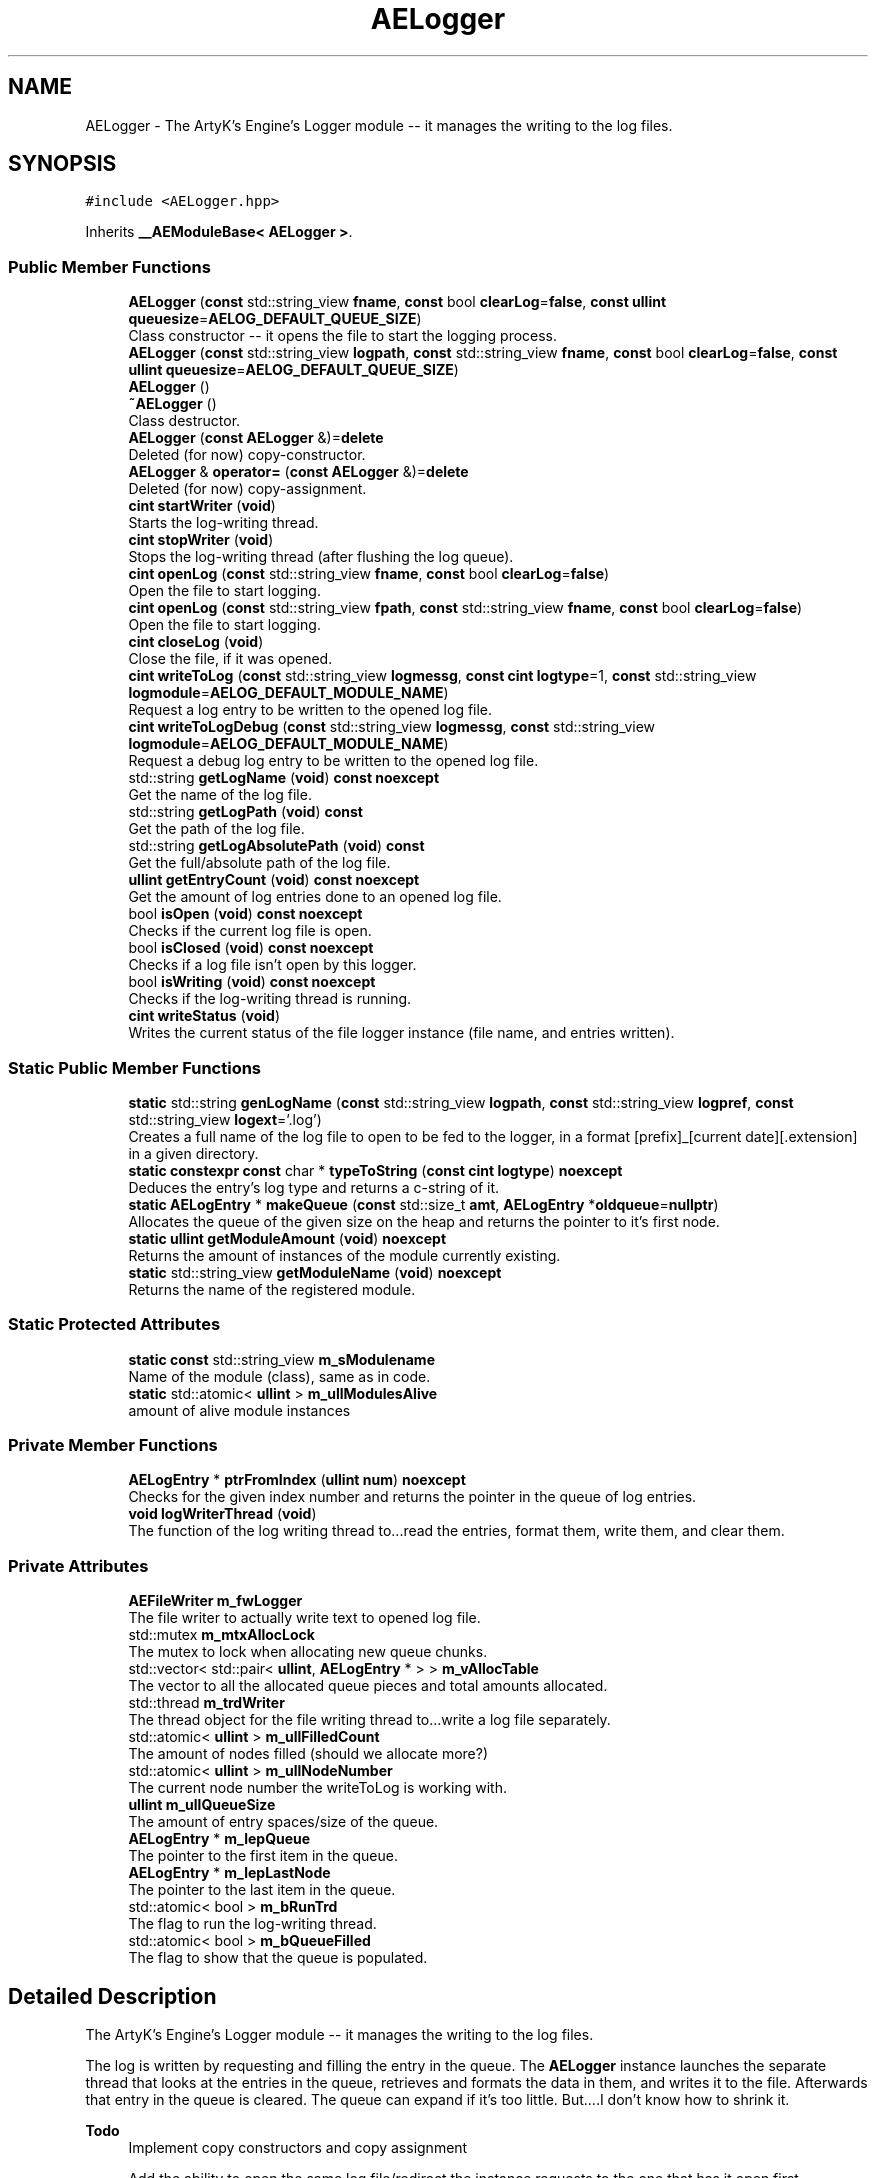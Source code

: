 .TH "AELogger" 3 "Fri Nov 10 2023 00:47:23" "Version v0.0.8a" "ArtyK's Console Engine" \" -*- nroff -*-
.ad l
.nh
.SH NAME
AELogger \- The ArtyK's Engine's Logger module -- it manages the writing to the log files\&.  

.SH SYNOPSIS
.br
.PP
.PP
\fC#include <AELogger\&.hpp>\fP
.PP
Inherits \fB__AEModuleBase< AELogger >\fP\&.
.SS "Public Member Functions"

.in +1c
.ti -1c
.RI "\fBAELogger\fP (\fBconst\fP std::string_view \fBfname\fP, \fBconst\fP bool \fBclearLog\fP=\fBfalse\fP, \fBconst\fP \fBullint\fP \fBqueuesize\fP=\fBAELOG_DEFAULT_QUEUE_SIZE\fP)"
.br
.RI "Class constructor -- it opens the file to start the logging process\&. "
.ti -1c
.RI "\fBAELogger\fP (\fBconst\fP std::string_view \fBlogpath\fP, \fBconst\fP std::string_view \fBfname\fP, \fBconst\fP bool \fBclearLog\fP=\fBfalse\fP, \fBconst\fP \fBullint\fP \fBqueuesize\fP=\fBAELOG_DEFAULT_QUEUE_SIZE\fP)"
.br
.ti -1c
.RI "\fBAELogger\fP ()"
.br
.ti -1c
.RI "\fB~AELogger\fP ()"
.br
.RI "Class destructor\&. "
.ti -1c
.RI "\fBAELogger\fP (\fBconst\fP \fBAELogger\fP &)=\fBdelete\fP"
.br
.RI "Deleted (for now) copy-constructor\&. "
.ti -1c
.RI "\fBAELogger\fP & \fBoperator=\fP (\fBconst\fP \fBAELogger\fP &)=\fBdelete\fP"
.br
.RI "Deleted (for now) copy-assignment\&. "
.ti -1c
.RI "\fBcint\fP \fBstartWriter\fP (\fBvoid\fP)"
.br
.RI "Starts the log-writing thread\&. "
.ti -1c
.RI "\fBcint\fP \fBstopWriter\fP (\fBvoid\fP)"
.br
.RI "Stops the log-writing thread (after flushing the log queue)\&. "
.ti -1c
.RI "\fBcint\fP \fBopenLog\fP (\fBconst\fP std::string_view \fBfname\fP, \fBconst\fP bool \fBclearLog\fP=\fBfalse\fP)"
.br
.RI "Open the file to start logging\&. "
.ti -1c
.RI "\fBcint\fP \fBopenLog\fP (\fBconst\fP std::string_view \fBfpath\fP, \fBconst\fP std::string_view \fBfname\fP, \fBconst\fP bool \fBclearLog\fP=\fBfalse\fP)"
.br
.RI "Open the file to start logging\&. "
.ti -1c
.RI "\fBcint\fP \fBcloseLog\fP (\fBvoid\fP)"
.br
.RI "Close the file, if it was opened\&. "
.ti -1c
.RI "\fBcint\fP \fBwriteToLog\fP (\fBconst\fP std::string_view \fBlogmessg\fP, \fBconst\fP \fBcint\fP \fBlogtype\fP=1, \fBconst\fP std::string_view \fBlogmodule\fP=\fBAELOG_DEFAULT_MODULE_NAME\fP)"
.br
.RI "Request a log entry to be written to the opened log file\&. "
.ti -1c
.RI "\fBcint\fP \fBwriteToLogDebug\fP (\fBconst\fP std::string_view \fBlogmessg\fP, \fBconst\fP std::string_view \fBlogmodule\fP=\fBAELOG_DEFAULT_MODULE_NAME\fP)"
.br
.RI "Request a debug log entry to be written to the opened log file\&. "
.ti -1c
.RI "std::string \fBgetLogName\fP (\fBvoid\fP) \fBconst\fP \fBnoexcept\fP"
.br
.RI "Get the name of the log file\&. "
.ti -1c
.RI "std::string \fBgetLogPath\fP (\fBvoid\fP) \fBconst\fP"
.br
.RI "Get the path of the log file\&. "
.ti -1c
.RI "std::string \fBgetLogAbsolutePath\fP (\fBvoid\fP) \fBconst\fP"
.br
.RI "Get the full/absolute path of the log file\&. "
.ti -1c
.RI "\fBullint\fP \fBgetEntryCount\fP (\fBvoid\fP) \fBconst\fP \fBnoexcept\fP"
.br
.RI "Get the amount of log entries done to an opened log file\&. "
.ti -1c
.RI "bool \fBisOpen\fP (\fBvoid\fP) \fBconst\fP \fBnoexcept\fP"
.br
.RI "Checks if the current log file is open\&. "
.ti -1c
.RI "bool \fBisClosed\fP (\fBvoid\fP) \fBconst\fP \fBnoexcept\fP"
.br
.RI "Checks if a log file isn't open by this logger\&. "
.ti -1c
.RI "bool \fBisWriting\fP (\fBvoid\fP) \fBconst\fP \fBnoexcept\fP"
.br
.RI "Checks if the log-writing thread is running\&. "
.ti -1c
.RI "\fBcint\fP \fBwriteStatus\fP (\fBvoid\fP)"
.br
.RI "Writes the current status of the file logger instance (file name, and entries written)\&. "
.in -1c
.SS "Static Public Member Functions"

.in +1c
.ti -1c
.RI "\fBstatic\fP std::string \fBgenLogName\fP (\fBconst\fP std::string_view \fBlogpath\fP, \fBconst\fP std::string_view \fBlogpref\fP, \fBconst\fP std::string_view \fBlogext\fP='\&.log')"
.br
.RI "Creates a full name of the log file to open to be fed to the logger, in a format [prefix]_[current date][\&.extension] in a given directory\&. "
.ti -1c
.RI "\fBstatic\fP \fBconstexpr\fP \fBconst\fP char * \fBtypeToString\fP (\fBconst\fP \fBcint\fP \fBlogtype\fP) \fBnoexcept\fP"
.br
.RI "Deduces the entry's log type and returns a c-string of it\&. "
.ti -1c
.RI "\fBstatic\fP \fBAELogEntry\fP * \fBmakeQueue\fP (\fBconst\fP std::size_t \fBamt\fP, \fBAELogEntry\fP *\fBoldqueue\fP=\fBnullptr\fP)"
.br
.RI "Allocates the queue of the given size on the heap and returns the pointer to it's first node\&. "
.ti -1c
.RI "\fBstatic\fP \fBullint\fP \fBgetModuleAmount\fP (\fBvoid\fP) \fBnoexcept\fP"
.br
.RI "Returns the amount of instances of the module currently existing\&. "
.ti -1c
.RI "\fBstatic\fP std::string_view \fBgetModuleName\fP (\fBvoid\fP) \fBnoexcept\fP"
.br
.RI "Returns the name of the registered module\&. "
.in -1c
.SS "Static Protected Attributes"

.in +1c
.ti -1c
.RI "\fBstatic\fP \fBconst\fP std::string_view \fBm_sModulename\fP"
.br
.RI "Name of the module (class), same as in code\&. "
.ti -1c
.RI "\fBstatic\fP std::atomic< \fBullint\fP > \fBm_ullModulesAlive\fP"
.br
.RI "amount of alive module instances "
.in -1c
.SS "Private Member Functions"

.in +1c
.ti -1c
.RI "\fBAELogEntry\fP * \fBptrFromIndex\fP (\fBullint\fP \fBnum\fP) \fBnoexcept\fP"
.br
.RI "Checks for the given index number and returns the pointer in the queue of log entries\&. "
.ti -1c
.RI "\fBvoid\fP \fBlogWriterThread\fP (\fBvoid\fP)"
.br
.RI "The function of the log writing thread to\&.\&.\&.read the entries, format them, write them, and clear them\&. "
.in -1c
.SS "Private Attributes"

.in +1c
.ti -1c
.RI "\fBAEFileWriter\fP \fBm_fwLogger\fP"
.br
.RI "The file writer to actually write text to opened log file\&. "
.ti -1c
.RI "std::mutex \fBm_mtxAllocLock\fP"
.br
.RI "The mutex to lock when allocating new queue chunks\&. "
.ti -1c
.RI "std::vector< std::pair< \fBullint\fP, \fBAELogEntry\fP * > > \fBm_vAllocTable\fP"
.br
.RI "The vector to all the allocated queue pieces and total amounts allocated\&. "
.ti -1c
.RI "std::thread \fBm_trdWriter\fP"
.br
.RI "The thread object for the file writing thread to\&.\&.\&.write a log file separately\&. "
.ti -1c
.RI "std::atomic< \fBullint\fP > \fBm_ullFilledCount\fP"
.br
.RI "The amount of nodes filled (should we allocate more?) "
.ti -1c
.RI "std::atomic< \fBullint\fP > \fBm_ullNodeNumber\fP"
.br
.RI "The current node number the writeToLog is working with\&. "
.ti -1c
.RI "\fBullint\fP \fBm_ullQueueSize\fP"
.br
.RI "The amount of entry spaces/size of the queue\&. "
.ti -1c
.RI "\fBAELogEntry\fP * \fBm_lepQueue\fP"
.br
.RI "The pointer to the first item in the queue\&. "
.ti -1c
.RI "\fBAELogEntry\fP * \fBm_lepLastNode\fP"
.br
.RI "The pointer to the last item in the queue\&. "
.ti -1c
.RI "std::atomic< bool > \fBm_bRunTrd\fP"
.br
.RI "The flag to run the log-writing thread\&. "
.ti -1c
.RI "std::atomic< bool > \fBm_bQueueFilled\fP"
.br
.RI "The flag to show that the queue is populated\&. "
.in -1c
.SH "Detailed Description"
.PP 
The ArtyK's Engine's Logger module -- it manages the writing to the log files\&. 

The log is written by requesting and filling the entry in the queue\&. The \fBAELogger\fP instance launches the separate thread that looks at the entries in the queue, retrieves and formats the data in them, and writes it to the file\&. Afterwards that entry in the queue is cleared\&. The queue can expand if it's too little\&. But\&.\&.\&.\&.I don't know how to shrink it\&.
.PP
\fBTodo\fP
.RS 4
Implement copy constructors and copy assignment 
.PP
Add the ability to open the same log file/redirect the instance requests to the one that has it open first\&. 
.PP
update the docs on returning functions 
.RE
.PP

.PP
Definition at line \fB58\fP of file \fBAELogger\&.hpp\fP\&.
.SH "Constructor & Destructor Documentation"
.PP 
.SS "AELogger::AELogger (\fBconst\fP std::string_view fname, \fBconst\fP bool clearLog = \fC\fBfalse\fP\fP, \fBconst\fP \fBullint\fP queuesize = \fC\fBAELOG_DEFAULT_QUEUE_SIZE\fP\fP)\fC [explicit]\fP"

.PP
Class constructor -- it opens the file to start the logging process\&. 
.PP
\fBParameters\fP
.RS 4
\fIfname\fP Name of the log file
.br
\fIclearLog\fP Flag to clear the log file if it exists instead of appending it
.br
\fIqueuesize\fP The size of the queue to create when creating \fBAELogger\fP instance
.RE
.PP

.PP
Definition at line \fB40\fP of file \fBAELogger\&.cpp\fP\&.
.SS "AELogger::AELogger (\fBconst\fP std::string_view logpath, \fBconst\fP std::string_view fname, \fBconst\fP bool clearLog = \fC\fBfalse\fP\fP, \fBconst\fP \fBullint\fP queuesize = \fC\fBAELOG_DEFAULT_QUEUE_SIZE\fP\fP)\fC [inline]\fP, \fC [explicit]\fP"

.PP
Definition at line \fB71\fP of file \fBAELogger\&.hpp\fP\&.
.SS "AELogger::AELogger ()\fC [inline]\fP, \fC [explicit]\fP"

.PP
Definition at line \fB74\fP of file \fBAELogger\&.hpp\fP\&.
.SS "AELogger::~AELogger ()"

.PP
Class destructor\&. 
.PP
Definition at line \fB60\fP of file \fBAELogger\&.cpp\fP\&.
.SS "AELogger::AELogger (\fBconst\fP \fBAELogger\fP &)\fC [delete]\fP"

.PP
Deleted (for now) copy-constructor\&. 
.SH "Member Function Documentation"
.PP 
.SS "\fBcint\fP AELogger::closeLog (\fBvoid\fP)\fC [inline]\fP"

.PP
Close the file, if it was opened\&. That's it\&.
.PP
\fBReturns\fP
.RS 4
AELOG_ERR_NOERROR on success; otherwise AEFW_ERR_FILE_NOT_OPEN if file isn't open, 
.RE
.PP

.PP
Definition at line \fB141\fP of file \fBAELogger\&.hpp\fP\&.
.SS "\fBstatic\fP std::string AELogger::genLogName (\fBconst\fP std::string_view logpath, \fBconst\fP std::string_view logpref, \fBconst\fP std::string_view logext = \fC'\&.log'\fP)\fC [inline]\fP, \fC [static]\fP"

.PP
Creates a full name of the log file to open to be fed to the logger, in a format [prefix]_[current date][\&.extension] in a given directory\&. 
.PP
\fBParameters\fP
.RS 4
\fIlogpath\fP The path of the log file
.br
\fIlogpref\fP The prefix of log file
.br
\fIlogext\fP The extension of the log file\&. Include the period before the extension\&.
.RE
.PP
\fBReturns\fP
.RS 4
std::string of the file name to feed to the logger for opening
.RE
.PP

.PP
Definition at line \fB253\fP of file \fBAELogger\&.hpp\fP\&.
.SS "\fBullint\fP AELogger::getEntryCount (\fBvoid\fP) const\fC [inline]\fP, \fC [noexcept]\fP"

.PP
Get the amount of log entries done to an opened log file\&. 
.PP
\fBReturns\fP
.RS 4
ullint of the amount of times logger written to a file
.RE
.PP

.PP
Definition at line \fB209\fP of file \fBAELogger\&.hpp\fP\&.
.SS "std::string AELogger::getLogAbsolutePath (\fBvoid\fP) const\fC [inline]\fP"

.PP
Get the full/absolute path of the log file\&. 
.PP
\fBReturns\fP
.RS 4
std::string of the absolute path of the opened log file; otherwise values from \fBAEFileWriter::getFullPath()\fP
.RE
.PP

.PP
Definition at line \fB201\fP of file \fBAELogger\&.hpp\fP\&.
.SS "std::string AELogger::getLogName (\fBvoid\fP) const\fC [inline]\fP, \fC [noexcept]\fP"

.PP
Get the name of the log file\&. 
.PP
\fBReturns\fP
.RS 4
std::string of the name of opened log file; otherwise values from \fBAEFileWriter::getFullFileName()\fP
.RE
.PP

.PP
Definition at line \fB185\fP of file \fBAELogger\&.hpp\fP\&.
.SS "std::string AELogger::getLogPath (\fBvoid\fP) const\fC [inline]\fP"

.PP
Get the path of the log file\&. 
.PP
\fBReturns\fP
.RS 4
std::string of the path of the opened log file; otherwise values from \fBAEFileWriter::getRelativePath()\fP
.RE
.PP

.PP
Definition at line \fB193\fP of file \fBAELogger\&.hpp\fP\&.
.SS "\fBstatic\fP \fBullint\fP \fB__AEModuleBase\fP< \fBAELogger\fP  >::getModuleAmount (\fBvoid\fP)\fC [inline]\fP, \fC [static]\fP, \fC [noexcept]\fP, \fC [inherited]\fP"

.PP
Returns the amount of instances of the module currently existing\&. 
.PP
\fBReturns\fP
.RS 4
Unsigned long long of the module amount
.RE
.PP

.PP
Definition at line \fB70\fP of file \fBAEModuleBase\&.hpp\fP\&.
.SS "\fBstatic\fP std::string_view \fB__AEModuleBase\fP< \fBAELogger\fP  >::getModuleName (\fBvoid\fP)\fC [inline]\fP, \fC [static]\fP, \fC [noexcept]\fP, \fC [inherited]\fP"

.PP
Returns the name of the registered module\&. 
.PP
\fBReturns\fP
.RS 4

.RE
.PP

.PP
Definition at line \fB78\fP of file \fBAEModuleBase\&.hpp\fP\&.
.SS "bool AELogger::isClosed (\fBvoid\fP) const\fC [inline]\fP, \fC [noexcept]\fP"

.PP
Checks if a log file isn't open by this logger\&. 
.PP
\fBReturns\fP
.RS 4
True if log file is closed/not open, false if otherwise
.RE
.PP

.PP
Definition at line \fB225\fP of file \fBAELogger\&.hpp\fP\&.
.SS "bool AELogger::isOpen (\fBvoid\fP) const\fC [inline]\fP, \fC [noexcept]\fP"

.PP
Checks if the current log file is open\&. 
.PP
\fBReturns\fP
.RS 4
True if the file is open for writing, false otherwise
.RE
.PP

.PP
Definition at line \fB217\fP of file \fBAELogger\&.hpp\fP\&.
.SS "bool AELogger::isWriting (\fBvoid\fP) const\fC [inline]\fP, \fC [noexcept]\fP"

.PP
Checks if the log-writing thread is running\&. 
.PP
\fBReturns\fP
.RS 4
True if it is \fBworking(was launched)\fP, false otherwise
.RE
.PP

.PP
Definition at line \fB233\fP of file \fBAELogger\&.hpp\fP\&.
.SS "\fBvoid\fP AELogger::logWriterThread (\fBvoid\fP)\fC [private]\fP"

.PP
The function of the log writing thread to\&.\&.\&.read the entries, format them, write them, and clear them\&. 
.PP
Definition at line \fB162\fP of file \fBAELogger\&.cpp\fP\&.
.SS "\fBAELogEntry\fP * AELogger::makeQueue (\fBconst\fP std::size_t amt, \fBAELogEntry\fP * oldqueue = \fC\fBnullptr\fP\fP)\fC [static]\fP"

.PP
Allocates the queue of the given size on the heap and returns the pointer to it's first node\&. Optionally may loop the newly-allocated queue to the old queue\&. 
.PP
\fBNote\fP
.RS 4
You should delete[] the pointer after you're done using it (unless you like mem-leaks) 
.PP
If the amt is 0, throws the std::runtime exception
.RE
.PP
\fBParameters\fP
.RS 4
\fIamt\fP The amount of entries in the queue(size)
.br
\fIoldqueue\fP The pointer to the old queue to loop the new queue to\&.
.RE
.PP
\fBReturns\fP
.RS 4
Pointer to the first node of the allocated queue
.RE
.PP

.PP
Definition at line \fB17\fP of file \fBAELogger\&.cpp\fP\&.
.SS "\fBcint\fP AELogger::openLog (\fBconst\fP std::string_view fname, \fBconst\fP bool clearLog = \fC\fBfalse\fP\fP)\fC [inline]\fP"

.PP
Open the file to start logging\&. 
.PP
\fBParameters\fP
.RS 4
\fIfname\fP Name of the log file
.br
\fIclearLog\fP Flag to clear the log file if it exists instead of appending it
.RE
.PP
\fBReturns\fP
.RS 4
AELOG_ERR_NOERROR on success; otherwise return values of \fBAEFileWriter::openFile()\fP or \fBAELogger::startWriter()\fP
.RE
.PP

.PP
Definition at line \fB117\fP of file \fBAELogger\&.hpp\fP\&.
.SS "\fBcint\fP AELogger::openLog (\fBconst\fP std::string_view fpath, \fBconst\fP std::string_view fname, \fBconst\fP bool clearLog = \fC\fBfalse\fP\fP)\fC [inline]\fP"

.PP
Open the file to start logging\&. 
.PP
\fBParameters\fP
.RS 4
\fIfpath\fP Path of directory to put the log file in (include trailing '/' character)
.br
\fIfname\fP Name of the log file
.br
\fIclearLog\fP Flag to clear the log file if it exists instead of appending it
.RE
.PP
\fBReturns\fP
.RS 4
AELOG_ERR_NOERROR on success; otherwise return values of \fBAEFileWriter::openFile()\fP or \fBAELogger::startWriter()\fP
.RE
.PP

.PP
Definition at line \fB133\fP of file \fBAELogger\&.hpp\fP\&.
.SS "\fBAELogger\fP & AELogger::operator= (\fBconst\fP \fBAELogger\fP &)\fC [delete]\fP"

.PP
Deleted (for now) copy-assignment\&. 
.SS "\fBAELogEntry\fP * AELogger::ptrFromIndex (\fBullint\fP num)\fC [private]\fP, \fC [noexcept]\fP"

.PP
Checks for the given index number and returns the pointer in the queue of log entries\&. 
.PP
\fBNote\fP
.RS 4
The index is wrapped around the max queue size\&.
.RE
.PP
\fBParameters\fP
.RS 4
\fInum\fP The index number of the log entry
.RE
.PP
\fBReturns\fP
.RS 4
Pointer to the node of that index
.RE
.PP

.PP
Definition at line \fB235\fP of file \fBAELogger\&.cpp\fP\&.
.SS "\fBcint\fP AELogger::startWriter (\fBvoid\fP)"

.PP
Starts the log-writing thread\&. 
.PP
\fBReturns\fP
.RS 4
AELOG_ERR_NOERROR on success; otherwise AELOG_ERR_THREAD_ALREADY_RUNNING if thread already was running, AELOG_ERR_UNABLE_START_THREAD if error happened (+ std::runtime_error() exception)
.RE
.PP

.PP
Definition at line \fB71\fP of file \fBAELogger\&.cpp\fP\&.
.SS "\fBcint\fP AELogger::stopWriter (\fBvoid\fP)"

.PP
Stops the log-writing thread (after flushing the log queue)\&. 
.PP
\fBReturns\fP
.RS 4
AELOG_ERR_NOERROR on success; otherwise AELOG_ERR_THREAD_ALREADY_STOPPED if thread already was stopped
.RE
.PP

.PP
Definition at line \fB90\fP of file \fBAELogger\&.cpp\fP\&.
.SS "\fBstatic\fP \fBconstexpr\fP \fBconst\fP char * AELogger::typeToString (\fBconst\fP \fBcint\fP logtype)\fC [inline]\fP, \fC [static]\fP, \fC [constexpr]\fP, \fC [noexcept]\fP"

.PP
Deduces the entry's log type and returns a c-string of it\&. 
.PP
\fBParameters\fP
.RS 4
\fIlogtype\fP The value of the log type
.RE
.PP
\fBReturns\fP
.RS 4
c-string of the type
.RE
.PP

.PP
Definition at line \fB265\fP of file \fBAELogger\&.hpp\fP\&.
.SS "\fBcint\fP AELogger::writeStatus (\fBvoid\fP)\fC [inline]\fP"

.PP
Writes the current status of the file logger instance (file name, and entries written)\&. 
.PP
\fBReturns\fP
.RS 4
AELOG_ERR_NOERROR on success; otherwise AEFW_ERR_FILE_NOT_OPEN if log file isn't open, AELOG_ERR_INVALID_ENTRY_DATA if passed data isn't of proper format
.RE
.PP

.PP
Definition at line \fB241\fP of file \fBAELogger\&.hpp\fP\&.
.SS "\fBcint\fP AELogger::writeToLog (\fBconst\fP std::string_view logmessg, \fBconst\fP \fBcint\fP logtype = \fC1\fP, \fBconst\fP std::string_view logmodule = \fC\fBAELOG_DEFAULT_MODULE_NAME\fP\fP)"

.PP
Request a log entry to be written to the opened log file\&. 
.PP
\fBNote\fP
.RS 4
See AELOG_TYPE_* flags 
.PP
The module name should contain only alphanumeric characters or underscores (no spaces), otherwise it fails
.RE
.PP
\fBParameters\fP
.RS 4
\fIlogmessg\fP The message of the requested log entry
.br
\fIlogtype\fP The type of the log entry
.br
\fIlogmodule\fP The name of the module that invoked this request
.RE
.PP
\fBReturns\fP
.RS 4
AELOG_ERR_NOERROR on success; otherwise AEFW_ERR_FILE_NOT_OPEN if log file isn't open, AELOG_ERR_INVALID_ENTRY_DATA if passed data isn't of proper format
.RE
.PP

.PP
\fBTodo\fP
.RS 4
REWRITE THE WAYS OF LOGGING! 
.RE
.PP
.PP
\fBTodo\fP
.RS 4
Implement decrease in log queue size\&.\&.\&.somehow 
.RE
.PP

.PP
Definition at line \fB102\fP of file \fBAELogger\&.cpp\fP\&.
.SS "\fBcint\fP AELogger::writeToLogDebug (\fBconst\fP std::string_view logmessg, \fBconst\fP std::string_view logmodule = \fC\fBAELOG_DEFAULT_MODULE_NAME\fP\fP)\fC [inline]\fP"

.PP
Request a debug log entry to be written to the opened log file\&. 
.PP
\fBNote\fP
.RS 4
See AELOG_TYPE_* flags 
.PP
If ENGINE_DEBUG flag is not set, doesn't do anything 
.RE
.PP
\fBSee also\fP
.RS 4
\fBAELogger::writeToLog()\fP
.RE
.PP
\fBParameters\fP
.RS 4
\fIlogmessg\fP The message of the requested log entry
.br
\fIlogtype\fP The type of the log entry
.br
\fIlogmodule\fP The name of the module that invoked this request
.RE
.PP
\fBReturns\fP
.RS 4
AELOG_ERR_NOERROR on success; otherwise AEFW_ERR_FILE_NOT_OPEN if log file isn't open, AELOG_ERR_INVALID_ENTRY_DATA if passed data isn't of proper format
.RE
.PP

.PP
Definition at line \fB174\fP of file \fBAELogger\&.hpp\fP\&.
.SH "Member Data Documentation"
.PP 
.SS "std::atomic<bool> AELogger::m_bQueueFilled\fC [private]\fP"

.PP
The flag to show that the queue is populated\&. 
.PP
Definition at line \fB325\fP of file \fBAELogger\&.hpp\fP\&.
.SS "std::atomic<bool> AELogger::m_bRunTrd\fC [private]\fP"

.PP
The flag to run the log-writing thread\&. 
.PP
Definition at line \fB323\fP of file \fBAELogger\&.hpp\fP\&.
.SS "\fBAEFileWriter\fP AELogger::m_fwLogger\fC [private]\fP"

.PP
The file writer to actually write text to opened log file\&. 
.PP
Definition at line \fB304\fP of file \fBAELogger\&.hpp\fP\&.
.SS "\fBAELogEntry\fP* AELogger::m_lepLastNode\fC [private]\fP"

.PP
The pointer to the last item in the queue\&. 
.PP
Definition at line \fB320\fP of file \fBAELogger\&.hpp\fP\&.
.SS "\fBAELogEntry\fP* AELogger::m_lepQueue\fC [private]\fP"

.PP
The pointer to the first item in the queue\&. 
.PP
Definition at line \fB318\fP of file \fBAELogger\&.hpp\fP\&.
.SS "std::mutex AELogger::m_mtxAllocLock\fC [private]\fP"

.PP
The mutex to lock when allocating new queue chunks\&. 
.PP
Definition at line \fB306\fP of file \fBAELogger\&.hpp\fP\&.
.SS "\fBconst\fP std::string_view \fB__AEModuleBase\fP< \fBAELogger\fP  >::m_sModulename\fC [static]\fP, \fC [protected]\fP, \fC [inherited]\fP"

.PP
Name of the module (class), same as in code\&. sets up the static variable values for the base class (and inherited classes)
.PP
\fBTodo\fP
.RS 4
Find a way to make it constexpr and compile-time evaluated 
.RE
.PP

.PP
Definition at line \fB88\fP of file \fBAEModuleBase\&.hpp\fP\&.
.SS "std::thread AELogger::m_trdWriter\fC [private]\fP"

.PP
The thread object for the file writing thread to\&.\&.\&.write a log file separately\&. 
.PP
Definition at line \fB310\fP of file \fBAELogger\&.hpp\fP\&.
.SS "std::atomic<\fBullint\fP> AELogger::m_ullFilledCount\fC [private]\fP"

.PP
The amount of nodes filled (should we allocate more?) 
.PP
Definition at line \fB312\fP of file \fBAELogger\&.hpp\fP\&.
.SS "std::atomic<\fBullint\fP> \fB__AEModuleBase\fP< \fBAELogger\fP  >::m_ullModulesAlive\fC [inline]\fP, \fC [static]\fP, \fC [protected]\fP, \fC [inherited]\fP"

.PP
amount of alive module instances 
.PP
Definition at line \fB92\fP of file \fBAEModuleBase\&.hpp\fP\&.
.SS "std::atomic<\fBullint\fP> AELogger::m_ullNodeNumber\fC [private]\fP"

.PP
The current node number the writeToLog is working with\&. 
.PP
Definition at line \fB314\fP of file \fBAELogger\&.hpp\fP\&.
.SS "\fBullint\fP AELogger::m_ullQueueSize\fC [private]\fP"

.PP
The amount of entry spaces/size of the queue\&. 
.PP
Definition at line \fB316\fP of file \fBAELogger\&.hpp\fP\&.
.SS "std::vector<std::pair<\fBullint\fP, \fBAELogEntry\fP*> > AELogger::m_vAllocTable\fC [private]\fP"

.PP
The vector to all the allocated queue pieces and total amounts allocated\&. 
.PP
Definition at line \fB308\fP of file \fBAELogger\&.hpp\fP\&.

.SH "Author"
.PP 
Generated automatically by Doxygen for ArtyK's Console Engine from the source code\&.

